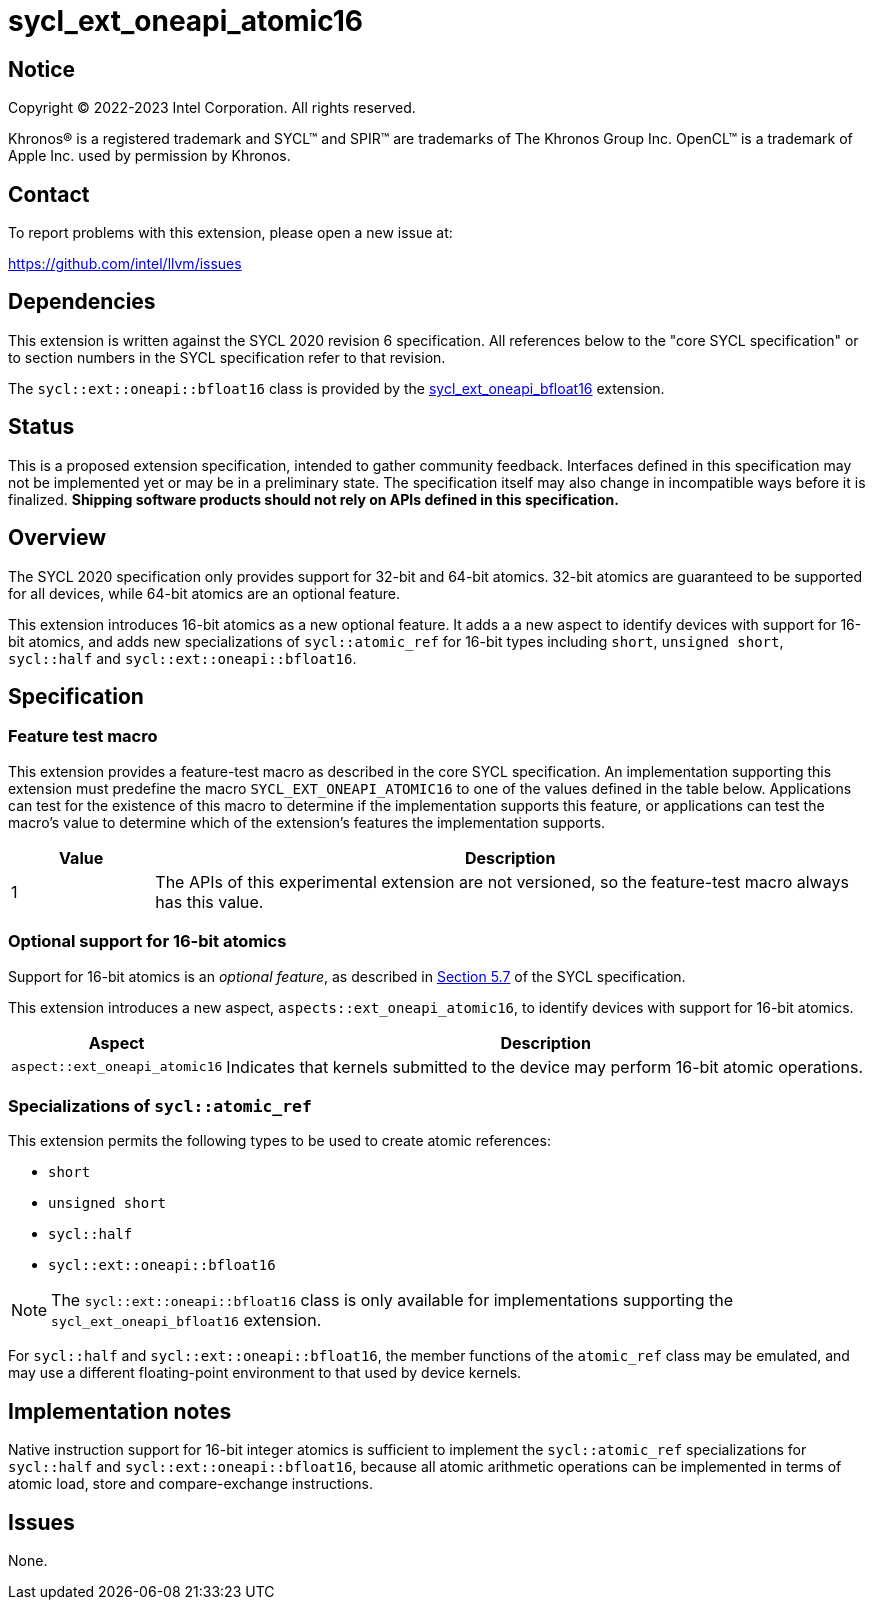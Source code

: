 = sycl_ext_oneapi_atomic16

:source-highlighter: coderay
:coderay-linenums-mode: table

// This section needs to be after the document title.
:doctype: book
:toc2:
:toc: left
:encoding: utf-8
:lang: en
:dpcpp: pass:[DPC++]

// Set the default source code type in this document to C++,
// for syntax highlighting purposes.  This is needed because
// docbook uses c++ and html5 uses cpp.
:language: {basebackend@docbook:c++:cpp}


== Notice

[%hardbreaks]
Copyright (C) 2022-2023 Intel Corporation.  All rights reserved.

Khronos(R) is a registered trademark and SYCL(TM) and SPIR(TM) are trademarks
of The Khronos Group Inc.  OpenCL(TM) is a trademark of Apple Inc. used by
permission by Khronos.


== Contact

To report problems with this extension, please open a new issue at:

https://github.com/intel/llvm/issues


== Dependencies

This extension is written against the SYCL 2020 revision 6 specification.  All
references below to the "core SYCL specification" or to section numbers in the
SYCL specification refer to that revision.

The `sycl::ext::oneapi::bfloat16` class is provided by the
link:supported/sycl_ext_oneapi_bfloat16.asciidoc[sycl_ext_oneapi_bfloat16]
extension.


== Status

This is a proposed extension specification, intended to gather community
feedback.  Interfaces defined in this specification may not be implemented yet
or may be in a preliminary state.  The specification itself may also change in
incompatible ways before it is finalized.  *Shipping software products should
not rely on APIs defined in this specification.*


== Overview

The SYCL 2020 specification only provides support for 32-bit and 64-bit
atomics. 32-bit atomics are guaranteed to be supported for all devices, while
64-bit atomics are an optional feature.

This extension introduces 16-bit atomics as a new optional feature. It adds a
a new aspect to identify devices with support for 16-bit atomics, and adds
new specializations of `sycl::atomic_ref` for 16-bit types including `short`,
`unsigned short`, `sycl::half` and `sycl::ext::oneapi::bfloat16`.

== Specification

=== Feature test macro

This extension provides a feature-test macro as described in the core SYCL
specification.  An implementation supporting this extension must predefine the
macro `SYCL_EXT_ONEAPI_ATOMIC16` to one of the values defined in the
table below.  Applications can test for the existence of this macro to
determine if the implementation supports this feature, or applications can test
the macro's value to determine which of the extension's features the
implementation supports.

[%header,cols="1,5"]
|===
|Value
|Description

|1
|The APIs of this experimental extension are not versioned, so the
 feature-test macro always has this value.
|===

=== Optional support for 16-bit atomics

Support for 16-bit atomics is an _optional feature_, as described in
link:https://registry.khronos.org/SYCL/specs/sycl-2020/html/sycl-2020.html#sec:optional-kernel-features[Section 5.7]
of the SYCL specification.

This extension introduces a new aspect, `aspects::ext_oneapi_atomic16`, to
identify devices with support for 16-bit atomics.

[%header,cols="1,5"]
|===
|Aspect
|Description

|`aspect::ext_oneapi_atomic16`
|Indicates that kernels submitted to the device may perform 16-bit atomic
 operations.
|===


=== Specializations of `sycl::atomic_ref`

This extension permits the following types to be used to create atomic
references:

- `short`
- `unsigned short`
- `sycl::half`
- `sycl::ext::oneapi::bfloat16`

[NOTE]
====
The `sycl::ext::oneapi::bfloat16` class is only available for implementations
supporting the `sycl_ext_oneapi_bfloat16` extension.
====

For `sycl::half` and `sycl::ext::oneapi::bfloat16`, the member functions of the
`atomic_ref` class may be emulated, and may use a different floating-point
environment to that used by device kernels.


== Implementation notes

Native instruction support for 16-bit integer atomics is sufficient to
implement the `sycl::atomic_ref` specializations for `sycl::half` and
`sycl::ext::oneapi::bfloat16`, because all atomic arithmetic operations can be
implemented in terms of atomic load, store and compare-exchange instructions.

== Issues

None.

